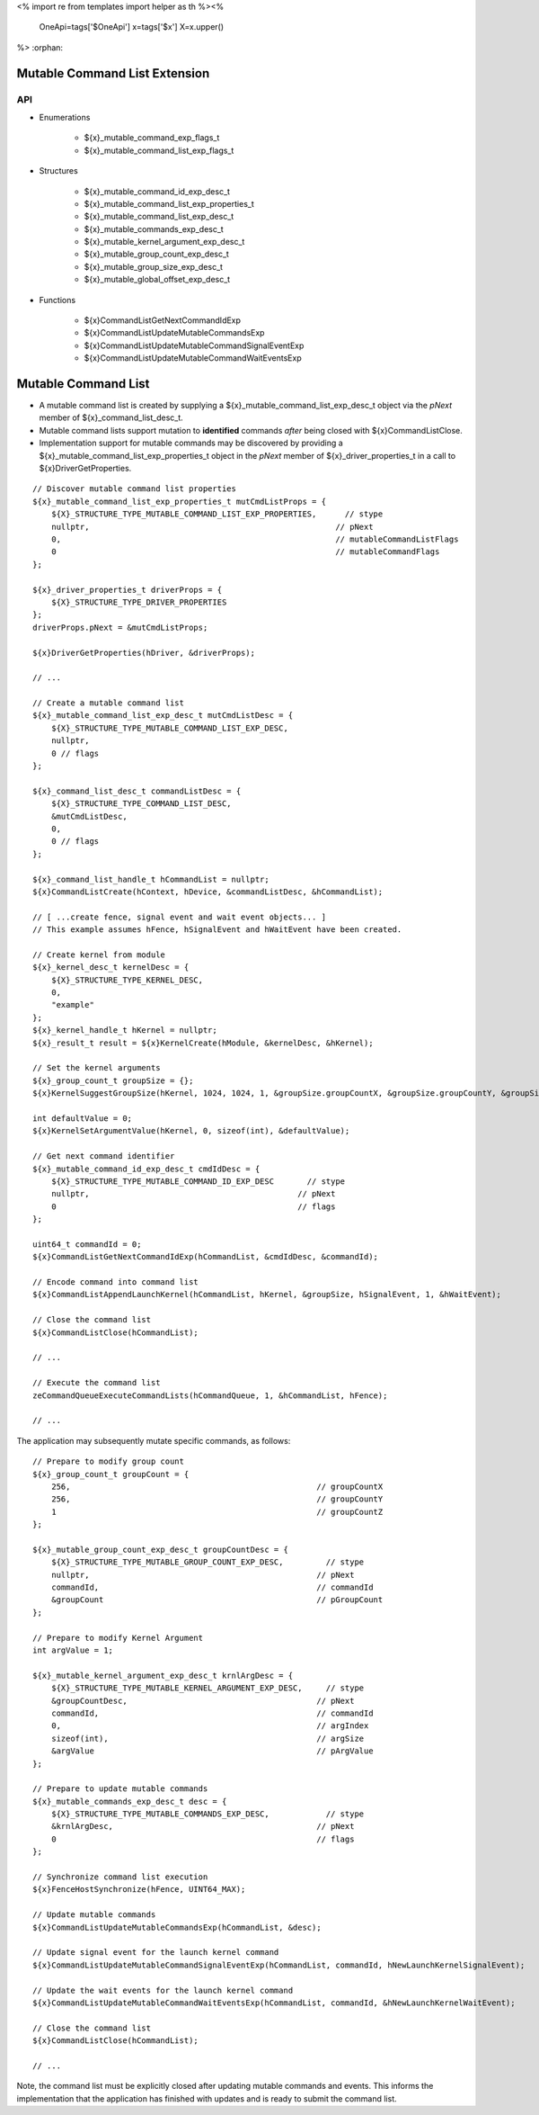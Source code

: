 <%
import re
from templates import helper as th
%><%
    OneApi=tags['$OneApi']
    x=tags['$x']
    X=x.upper()
%>
:orphan:

.. _ZE_experimental_mutable_command_list:

================================
 Mutable Command List Extension
================================

API
----

* Enumerations

    * ${x}_mutable_command_exp_flags_t
    * ${x}_mutable_command_list_exp_flags_t

* Structures

    * ${x}_mutable_command_id_exp_desc_t
    * ${x}_mutable_command_list_exp_properties_t
    * ${x}_mutable_command_list_exp_desc_t
    * ${x}_mutable_commands_exp_desc_t
    * ${x}_mutable_kernel_argument_exp_desc_t
    * ${x}_mutable_group_count_exp_desc_t
    * ${x}_mutable_group_size_exp_desc_t
    * ${x}_mutable_global_offset_exp_desc_t

* Functions

    * ${x}CommandListGetNextCommandIdExp
    * ${x}CommandListUpdateMutableCommandsExp
    * ${x}CommandListUpdateMutableCommandSignalEventExp
    * ${x}CommandListUpdateMutableCommandWaitEventsExp


======================
 Mutable Command List
======================

- A mutable command list is created by supplying a ${x}_mutable_command_list_exp_desc_t object via the `pNext` member of ${x}_command_list_desc_t.
- Mutable command lists support mutation to **identified** commands *after* being closed with ${x}CommandListClose.
- Implementation support for mutable commands may be discovered by providing a ${x}_mutable_command_list_exp_properties_t object in the `pNext` member of ${x}_driver_properties_t in a call to ${x}DriverGetProperties.

.. parsed-literal::

    // Discover mutable command list properties
    ${x}_mutable_command_list_exp_properties_t mutCmdListProps = {
        ${X}_STRUCTURE_TYPE_MUTABLE_COMMAND_LIST_EXP_PROPERTIES,      // stype
        nullptr,                                                    // pNext
        0,                                                          // mutableCommandListFlags
        0                                                           // mutableCommandFlags
    };

    ${x}_driver_properties_t driverProps = {
        ${X}_STRUCTURE_TYPE_DRIVER_PROPERTIES
    };
    driverProps.pNext = &mutCmdListProps;

    ${x}DriverGetProperties(hDriver, &driverProps);

    // ...

    // Create a mutable command list
    ${x}_mutable_command_list_exp_desc_t mutCmdListDesc = {
        ${X}_STRUCTURE_TYPE_MUTABLE_COMMAND_LIST_EXP_DESC,
        nullptr,
        0 // flags
    };

    ${x}_command_list_desc_t commandListDesc = {
        ${X}_STRUCTURE_TYPE_COMMAND_LIST_DESC,
        &mutCmdListDesc,
        0,
        0 // flags
    };

    ${x}_command_list_handle_t hCommandList = nullptr;
    ${x}CommandListCreate(hContext, hDevice, &commandListDesc, &hCommandList);

    // [ ...create fence, signal event and wait event objects... ]
    // This example assumes hFence, hSignalEvent and hWaitEvent have been created.

    // Create kernel from module
    ${x}_kernel_desc_t kernelDesc = {
        ${X}_STRUCTURE_TYPE_KERNEL_DESC,
        0,
        "example"
    };
    ${x}_kernel_handle_t hKernel = nullptr;
    ${x}_result_t result = ${x}KernelCreate(hModule, &kernelDesc, &hKernel);

    // Set the kernel arguments
    ${x}_group_count_t groupSize = {};
    ${x}KernelSuggestGroupSize(hKernel, 1024, 1024, 1, &groupSize.groupCountX, &groupSize.groupCountY, &groupSize.groupCountZ);

    int defaultValue = 0;
    ${x}KernelSetArgumentValue(hKernel, 0, sizeof(int), &defaultValue);

    // Get next command identifier
    ${x}_mutable_command_id_exp_desc_t cmdIdDesc = {
        ${X}_STRUCTURE_TYPE_MUTABLE_COMMAND_ID_EXP_DESC       // stype
        nullptr,                                            // pNext
        0                                                   // flags
    };

    uint64_t commandId = 0;
    ${x}CommandListGetNextCommandIdExp(hCommandList, &cmdIdDesc, &commandId);

    // Encode command into command list
    ${x}CommandListAppendLaunchKernel(hCommandList, hKernel, &groupSize, hSignalEvent, 1, &hWaitEvent);

    // Close the command list
    ${x}CommandListClose(hCommandList);

    // ...

    // Execute the command list
    zeCommandQueueExecuteCommandLists(hCommandQueue, 1, &hCommandList, hFence);

    // ...


The application may subsequently mutate specific commands, as follows:

.. parsed-literal::

    // Prepare to modify group count
    ${x}_group_count_t groupCount = {
        256,                                                    // groupCountX
        256,                                                    // groupCountY
        1                                                       // groupCountZ
    };

    ${x}_mutable_group_count_exp_desc_t groupCountDesc = {
        ${X}_STRUCTURE_TYPE_MUTABLE_GROUP_COUNT_EXP_DESC,         // stype
        nullptr,                                                // pNext
        commandId,                                              // commandId
        &groupCount                                             // pGroupCount
    };

    // Prepare to modify Kernel Argument
    int argValue = 1;

    ${x}_mutable_kernel_argument_exp_desc_t krnlArgDesc = {
        ${X}_STRUCTURE_TYPE_MUTABLE_KERNEL_ARGUMENT_EXP_DESC,     // stype
        &groupCountDesc,                                        // pNext
        commandId,                                              // commandId
        0,                                                      // argIndex
        sizeof(int),                                            // argSize
        &argValue                                               // pArgValue
    };

    // Prepare to update mutable commands
    ${x}_mutable_commands_exp_desc_t desc = {
        ${X}_STRUCTURE_TYPE_MUTABLE_COMMANDS_EXP_DESC,            // stype
        &krnlArgDesc,                                           // pNext
        0                                                       // flags
    };

    // Synchronize command list execution
    ${x}FenceHostSynchronize(hFence, UINT64_MAX);

    // Update mutable commands
    ${x}CommandListUpdateMutableCommandsExp(hCommandList, &desc);

    // Update signal event for the launch kernel command
    ${x}CommandListUpdateMutableCommandSignalEventExp(hCommandList, commandId, hNewLaunchKernelSignalEvent);

    // Update the wait events for the launch kernel command
    ${x}CommandListUpdateMutableCommandWaitEventsExp(hCommandList, commandId, &hNewLaunchKernelWaitEvent);

    // Close the command list
    ${x}CommandListClose(hCommandList);

    // ...


Note, the command list must be explicitly closed after updating mutable commands and events. This informs the implementation that the application has finished with updates and is ready to submit the command list.
